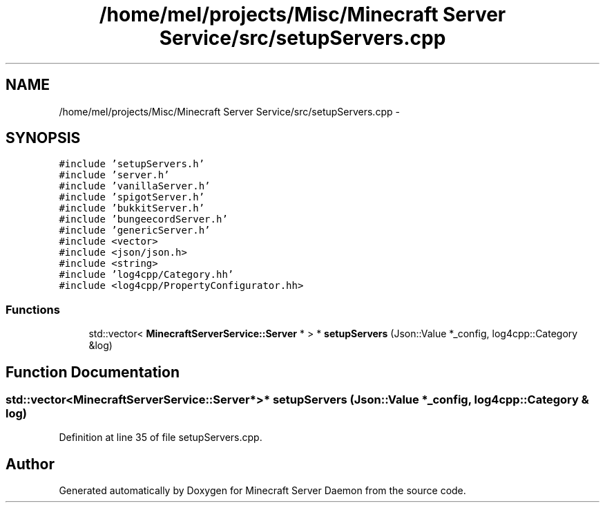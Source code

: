 .TH "/home/mel/projects/Misc/Minecraft Server Service/src/setupServers.cpp" 3 "Fri Jul 1 2016" "Minecraft Server Daemon" \" -*- nroff -*-
.ad l
.nh
.SH NAME
/home/mel/projects/Misc/Minecraft Server Service/src/setupServers.cpp \- 
.SH SYNOPSIS
.br
.PP
\fC#include 'setupServers\&.h'\fP
.br
\fC#include 'server\&.h'\fP
.br
\fC#include 'vanillaServer\&.h'\fP
.br
\fC#include 'spigotServer\&.h'\fP
.br
\fC#include 'bukkitServer\&.h'\fP
.br
\fC#include 'bungeecordServer\&.h'\fP
.br
\fC#include 'genericServer\&.h'\fP
.br
\fC#include <vector>\fP
.br
\fC#include <json/json\&.h>\fP
.br
\fC#include <string>\fP
.br
\fC#include 'log4cpp/Category\&.hh'\fP
.br
\fC#include <log4cpp/PropertyConfigurator\&.hh>\fP
.br

.SS "Functions"

.in +1c
.ti -1c
.RI "std::vector< \fBMinecraftServerService::Server\fP * > * \fBsetupServers\fP (Json::Value *_config, log4cpp::Category &log)"
.br
.in -1c
.SH "Function Documentation"
.PP 
.SS "std::vector<\fBMinecraftServerService::Server\fP*>* setupServers (Json::Value * _config, log4cpp::Category & log)"

.PP
Definition at line 35 of file setupServers\&.cpp\&.
.SH "Author"
.PP 
Generated automatically by Doxygen for Minecraft Server Daemon from the source code\&.
